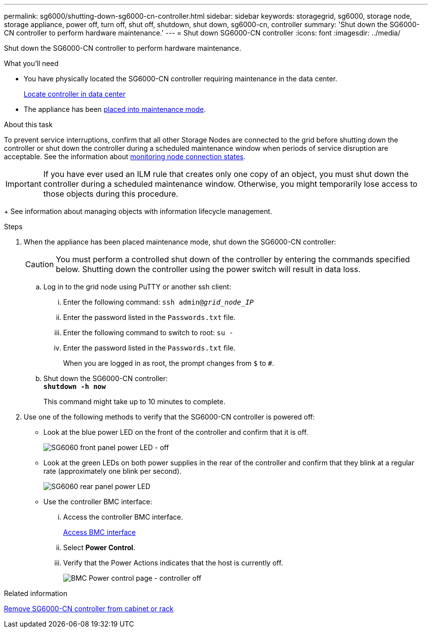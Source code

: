 ---
permalink: sg6000/shutting-down-sg6000-cn-controller.html
sidebar: sidebar
keywords: storagegrid, sg6000, storage node, storage appliance, power off, turn off, shut off, shutdown, shut down, sg6000-cn, controller
summary: 'Shut down the SG6000-CN controller to perform hardware maintenance.'
---
= Shut down SG6000-CN controller
:icons: font
:imagesdir: ../media/

[.lead]
Shut down the SG6000-CN controller to perform hardware maintenance.

.What you'll need

* You have physically located the SG6000-CN controller requiring maintenance in the data center.
+
link:locating-controller-in-data-center.html[Locate controller in data center]

* The appliance has been link:../commonhardware/placing-appliance-into-maintenance-mode.html[placed into maintenance mode].

.About this task

To prevent service interruptions, confirm that all other Storage Nodes are connected to the grid before shutting down the controller or shut down the controller during a scheduled maintenance window when periods of service disruption are acceptable. See the information about link:../monitor/monitoring-node-connection-states.html[monitoring node connection states].

IMPORTANT: If you have ever used an ILM rule that creates only one copy of an object, you must shut down the controller during a scheduled maintenance window. Otherwise, you might temporarily lose access to those objects during this procedure. 
+
See information about managing objects with information lifecycle management.

.Steps

. When the appliance has been placed maintenance mode, shut down the SG6000-CN controller:
+
CAUTION: You must perform a controlled shut down of the controller by entering the commands specified below. Shutting down the controller using the power switch will result in data loss.

 .. Log in to the grid node using PuTTY or another ssh client:
  ... Enter the following command: `ssh admin@_grid_node_IP_`
  ... Enter the password listed in the `Passwords.txt` file.
  ... Enter the following command to switch to root: `su -`
  ... Enter the password listed in the `Passwords.txt` file.
+
When you are logged in as root, the prompt changes from `$` to `#`.
 .. Shut down the SG6000-CN controller: +
`*shutdown -h now*`
+
This command might take up to 10 minutes to complete.

. Use one of the following methods to verify that the SG6000-CN controller is powered off:
 ** Look at the blue power LED on the front of the controller and confirm that it is off.
+
image::../media/sg6060_front_panel_power_led_off.jpg[SG6060 front panel power LED - off]

 ** Look at the green LEDs on both power supplies in the rear of the controller and confirm that they blink at a regular rate (approximately one blink per second).
+
image::../media/sg6060_rear_panel_power_led_on.jpg[SG6060 rear panel power LED]

 ** Use the controller BMC interface:
  ... Access the controller BMC interface.
+
link:../installconfig/accessing-bmc-interface.html[Access BMC interface]

  ... Select *Power Control*.
  ... Verify that the Power Actions indicates that the host is currently off.
+
image::../media/bmc_power_control_page_controller_off.png[BMC Power control page - controller off]

.Related information

link:removing-sg6000-cn-controller-from-cabinet-or-rack.html[Remove SG6000-CN controller from cabinet or rack]
